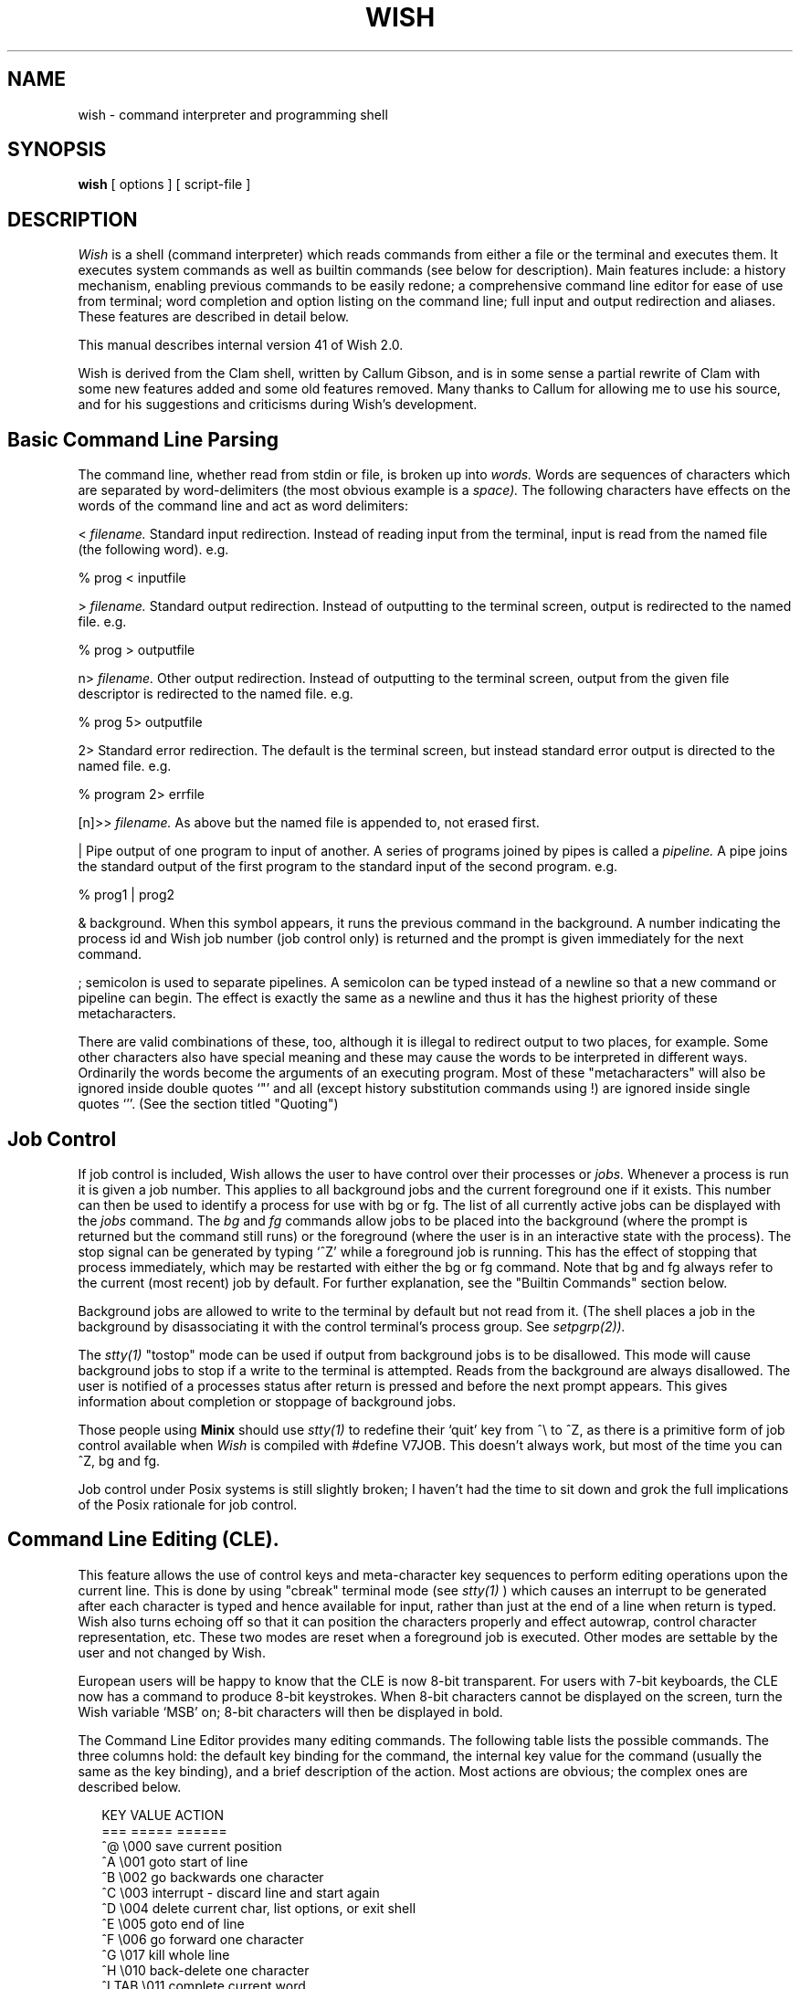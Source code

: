 ."$Revision: 1.1 $ $Date: 2016/07/22 12:03:23 $
.TH WISH 1L
.nr  LL  6i
.SH NAME
wish \- command interpreter and programming shell
.SH SYNOPSIS
.B wish
[ options ] [ script-file ]
.SH DESCRIPTION
.PP
.I Wish
is a shell (command interpreter) which reads commands from either a
file or the terminal and executes them. It executes system commands as well
as builtin commands (see below for description). Main features include: a
history mechanism, enabling previous commands to be easily redone; a
comprehensive command line editor for ease of use from terminal; word completion
and option listing on the command line; full input and output redirection and
aliases. These features are described in detail below.
.PP
This manual describes internal version 41 of Wish 2.0.
.PP
Wish is derived from the Clam shell, written by Callum Gibson, and is in some
sense a partial rewrite of Clam with some new features added and some old
features removed. Many thanks to Callum for allowing me to use his source,
and for his suggestions and criticisms during Wish's development.
.".SH OPTIONS
."The shell may be invoked with a number of options:
.".TP 4
.".B \-c
." \- the following arguments are passed to Wish for execution.
.".TP 4
.".B \-e
." \- exit shell if any command returns a non-zero exit status.
.".TP4
.".B \-f
." \- fast start up. Do not read the .wishrc file.
.".TP 4
.".B \-p
." \- parse the commands but do not execute so that checking can be performed
."on shell scripts.
.".TP 4
.".B \-v
." \- verbose mode. Commands echo back in same form as saved to history
."prior to execution. No metacharacter expansion is done (*,?,{},[],``)
."before the line is echoed.
.".TP 4
.".B \-x
." \- similar to verbose mode except that commands are echoed back in expanded
."form.
.".TP 4
.".B \-V
." \- Enter verbose mode even before .wishrc is read.
.".TP 4
.".B \-X
." \- \-X is to \-x as \-V is to \-v
.PP
.SH Basic Command Line Parsing
.PP
.PP
The command line, whether read from stdin or file, is broken up into
.I words.
Words are sequences of characters which are separated by
word-delimiters (the most obvious example is a
.I space).
The following characters have effects on the words of the
command line and act as word delimiters:
.PP
<
.I filename.
Standard input redirection. Instead of reading input from the
terminal, input is read from the named file (the following word). e.g.
.PP
% prog < inputfile
.PP
>
.I filename.
Standard output redirection. Instead of outputting to the
terminal screen, output is redirected to the named file. e.g.
.PP
% prog > outputfile
.PP
.PP
n>
.I filename.
Other output redirection. Instead of outputting to the
terminal screen, output from the given file descriptor
is redirected to the named file. e.g.
.PP
% prog 5> outputfile
.PP
2> Standard error redirection. The default is the terminal screen, but instead
standard error output is directed to the named file. e.g.
.PP
% program 2> errfile
.PP
[n]>>
.I filename.
As above but the named file is appended to, not erased first.
.PP
| Pipe output of one program to input of another. A series of programs joined
by pipes is called a
.I pipeline.
A pipe joins the standard output
of the first program to the standard input of the second program. e.g.
.PP
% prog1 | prog2
.PP
& background. When this symbol appears, it runs the previous command in
the background. A number indicating the process id and Wish job number
(job control only) is returned and the prompt is given immediately for the next
command.
.PP
; semicolon is used to separate pipelines. A semicolon can be typed instead
of a newline so that a new command or pipeline can begin. The effect is
exactly the same as a newline and thus it has the highest priority of these
metacharacters.
.".PP
."&& The double ampersand separates two commands (or command pipelines) and
."specifies that the latter should only be executed if the former returns a zero
."status (i.e. terminates successfully).
.".PP
."|| The double pipe is similar to the double ampersand except that it executes
."the latter if the former returns with
.".I non-zero
."status.
.PP
There are valid combinations of these, too, although it is illegal to
redirect output to two places, for example.
Some other characters also have special meaning and these may cause the words
to be interpreted in different ways. Ordinarily the words become the arguments
of an executing program.
." We don't have backslash as yet, sigh.
."To use any of these characters without invoking their
."special meaning, it is necessary to use the backslash character `\\' which
." causes the shell to ignore them and treat them as part of a word.
Most of
these "metacharacters" will also be ignored inside double quotes `"' and
all (except history substitution commands using !) are ignored inside single
quotes `''. (See the section titled "Quoting")
.PP
.SH Job Control
.PP
.PP
If job control is included, Wish
allows the user to have control over their processes or
.I jobs.
Whenever a process is run it is given a job number. This applies to
all background jobs and the current foreground one if it exists. This number
can then be used to identify a process for use with bg or fg.
The list of all currently active jobs can be displayed with the
.I jobs
command.
The
.I bg
and
.I fg
commands allow jobs to be placed into the background (where
the prompt is returned but the command still runs) or the foreground (where
the user is in an interactive state with the process). The stop signal can be
generated by typing `^Z' while a foreground job is running. This has the effect
of stopping that process immediately, which may be restarted with either the bg
or fg command.
." I don't think we have ^Y yet.
." A foreground process may also be stopped by typing `^Y' which
." delays stopping until the input buffer is emptied.
Note that bg and fg always
refer to the current (most recent) job
by default. For further explanation, see the "Builtin Commands" section below.
.PP
Background jobs are allowed to write to the terminal by default but not
read from it. (The shell places a job in the background by disassociating it
with the control terminal's process group. See
.I setpgrp(2)).
.PP
 The
.I stty(1)
"tostop" mode can be used if output from background jobs is to be disallowed.
This mode will cause background jobs to stop if a write to the terminal is
attempted. Reads from the background are always disallowed.
The user is notified of a processes status after return is pressed
and before the next prompt appears. This gives information about completion
or stoppage of background jobs.
.PP
Those people using
.B Minix
should use
.I stty(1)
to redefine their `quit' key from ^\\ to ^Z, as there is a primitive
form of job control available when
.I Wish
is compiled with #define V7JOB. This doesn't always work, but most of
the time you can ^Z, bg and fg.
.PP
Job control under Posix systems is still slightly broken; I haven't
had the time to sit down and grok the full implications of the Posix
rationale for job control.
.PP
.SH Command Line Editing (CLE).
.PP
.PP
This feature allows the use of control keys and meta-character key sequences
to perform editing operations upon the current line. This is done by using
"cbreak" terminal mode (see
.I stty(1)
) which causes an interrupt to be generated after each character is typed and
hence available for input, rather than just at the end of a line when return is
typed. Wish also turns echoing off so
that it can position the characters properly
and effect autowrap, control character representation, etc. These two modes
are reset when a foreground job is executed. Other modes are settable by the
user and not changed by Wish.
.PP
European users will be happy to know that the CLE is now 8-bit transparent.
For users with 7-bit keyboards, the CLE now has a command to produce
8-bit keystrokes. When 8-bit characters cannot be displayed on the screen,
turn the Wish variable `MSB' on; 8-bit characters will then be displayed
in bold.
.PP
The Command Line Editor provides many editing commands. The following
table lists the possible commands. The three columns hold: the default
key binding for the command, the internal key value for the command (usually
the same as the key binding), and a brief description of the action. Most
actions are obvious; the complex ones are described below.
.PP
.in +2
.nf
KEY     VALUE           ACTION
===     =====           ======
^@       \\000   save current position
^A       \\001   goto start of line
^B       \\002   go backwards one character
^C       \\003   interrupt - discard line and start again
^D       \\004   delete current char, list options, or exit shell
^E       \\005   goto end of line
^F       \\006   go forward one character
^G       \\017   kill whole line
^H       \\010   back-delete one character
^I TAB   \\011   complete current word
^J LF    \\012   finish line (same as return)
^K       \\013   kill from cursor to end of line
^L FF    \\014   clear screen and redisplay line
^M CR    \\015   finish line (same as linefeed)
^N       \\016   step forward in history
^O       \\017   toggle insert/overwrite mode
^P       \\020   step backward in history
^Q       \\021   resume tty output
^R       \\022   redisplay the line
^S       \\023   stop tty output
^T       \\024   transpose the current and previous chars
^U       \\025   accepts number and key to perform num times
^V       \\026   next character to be read literally
^W       \\027   delete word backwards
^X       \\030   goto saved position
^Y       \\031   yank the previous word into a buffer
^Z              suspend process (no effect upon CLE)
^[ ESC          prefix for meta-commands
^\\       \\034	 beep
^]       \\035   turn CLE mode bit on (see bindings below)
^^	    \\036   turn CLE mode bit off (see bindings below)
^_       \\037	 turn the following character's msb on
SPC../          insert that character
0..9            insert the character or read digit (^U)
:..~            insert that character
^? DEL          back-delete character (same as ^H)
ESC-^P   \\201   match previous partial command
ESC-b
ESC-B    \\202   skip backwards one word
ESC-d
ESC-D    \\203   delete word forwards
ESC-f
ESC-F    \\204   skip forward one word
ESC-h
ESC-H    \\205   get help on word
ESC-p
ESC-P    \\206   insert buffer onto the line
ESC-y
ESC-Y    \\207   yank the next word into a buffer
ESC-/    \\210   search forward for next typed character
ESC-?    \\211   search backwards for next typed character
.in -2
.fi
.PP
Note that some keys which normally generate signals (e.g. ^Z, ^Y, ^\\)
do not do so whilst a line is being entered/edited. Their signal generating
status is returned whenever a foreground job is in progress.
.PP
.SH Complex CLE Functions
.PP
.PP
Some of the CLE commands are complicated. Their full description is given here.
.PP
^D Delete char, list options, leave shell
.PP
This command has three functions. If you use the command at the beginning of
a line, you will exit the shell. If your cursor is on top of a character,
that character will be deleted. Finally, if your cursor is at the end of the
line, a list of `expansions' will be shown. This command will show files,
programs you can run, user's home directories and variables, depending upon
how you use it.
.PP
For example, to see a list of files in your current directory, you can do
.PP
.nf
    % word ^D
.fi
.PP
To see all the files starting with `s', do
.PP
.nf
    % word word s^D
.fi
.PP
The word can be a relative or absolute path name; to see the files starting
with `std' in the include directory, and the parent directory, do
.PP
.nf
    % word word /usr/include/std^D
    % word word ../std^D
.fi
.PP
If the word is the first on the line, aliases, builtins and programs in
your PATH are listed. To see all the commands, and all the commands starting
with `cl' do
.PP
.nf
    % <space>^D
    % cl^D
.fi
.PP
If the word begins with a `$', the command will give a list of variable names;
to see all the variable names, and all starting with `H', do
.PP
.nf
    % word word $^D
    % word word $H^D
.fi
.PP
If the word begins with a `~', the command gives a list of users. Examples:
.PP
.nf
    % word word ~^D
    % word word ~ro^D
.fi
.PP
Words with `/' signs in them will be expanded internally to their pathname
equivalents. The word `~#/' means the list of aliases and builtins.
For example, to list the files in fred's directory, in $HOME, and the
aliases and builtins, do
.PP
.nf
    % word word ~fred/^D
    % word word $HOME/^D
    % word word ~#/^D
.fi
.PP
<TAB>  Filename Completion
.PP
Filename completion is closely associated with the list options function. If
you use <TAB> instead of ^D, the word on the command line is completed up
to the first duplicate letter. For example, if you have two files 'bigfile.c'
and `bigfile.o' in the current directory, then
.PP
.nf
    % ls bi<TAB>             becomes
    % ls bigfile.
.fi
.PP
Words with only one match are fully completed. This function understands the
same words as the list options functions, so you can complete variables,
usernames, programs, and files in directories like
.PP
.nf
    % ls $HOME/.cl<TAB>      becomes
    % ls $HOME/.wishrc
.fi
.PP
Quoting Commands
.PP
The CLE provides commands to quote characters instead of them performing
functions. The first is ^V. For example, to insert a ^A on the line without
^A doing its usual action, do
.PP
.nf
   % word word ^V^A
.fi
.PP
The ^_ command works exactly the same, but also turns the character's
most significant bit on, so 8-bit keystrokes can be entered from a 7-bit
keyboard.
.PP
^U  Repeat Keystroke
.PP
^U is followed by a decimal number (which isn't displayed), and one character.
That character is repeated number times.
.PP
ESC-^P  Match Partial Command
.PP
This command only works for the first word. When the cursor is at the end of
the first word, and this command is done, the last command that matched
the word is added to the line. For example:
.PP
.nf
   % ls -l
   % wc file
   % echo hello
   % lESC-^P             becomes
   % ls -l
.fi
.PP
Word Commands
.PP
The word commands are affected by the Wish variable wordterm. This can be set
to holds the characters that `end' a word. If this variable isn't defined,
the CLE assumes it holds the following characters: space, tab, > < | / ; =
& and `.
.PP
.SH Bindings
.PP
.PP
Wish now distinguishes between the commands available in the CLE and the
keystrokes that cause the commands to occur. This allows Wish to have
different editor bindings. For example, Wish defaults to an emacs-like
binding, as noted above, but can be given vi-like bindings by sourcing
the file Vibind.
.PP
The command characters given in the above table are used by the Wish
.B bind
builtin command, which can bind a keystroke sequence to another keystroke
sequence. With the default emacs-like style, most of the emacs keys are
identical to the internal CLE commands, and only the ESC commands are
internally bound by Wish. Setting up another editor style involves the use
of the `bind' and `unbind' builtins described in the Builtin Commands
section.
.PP
The CLE also offers a boolean `mode'.
When the mode is on, all current key bindings apply. However, when the mode
is off, key bindings marked as `mode only' are disabled. This allows the
vi-style set of bindings to be used.
.PP
The help command calls the system manual command with the word immediately
preceding the cursor as the argument.
.PP
." The next history command (^N) will attempt to predict the user's next command
." if it reaches the end of the history list (i.e. when nothing has been typed
." on the current line, yet) by looking for the most recent occurrence of
." the previous command (not
." including the previous command itself) and then loading the command
." .I after
." that onto the command line. This may be set up to occur automatically by
." setting the TARDIS variable (see Special Variables section). This enables
." the user to set up a loop of commands. A beep sounds if the shell is unable to
." predict what command is next (if the previous command never occurred before,
." for instance).
." .PP
." .nf
." % comm1
." % comm2
." % comm3
." % comm1
." % ^N    -->  % comm2
." .fi
." .PP
.SH Variables.
.PP
.PP
The shell variable facility relies on the following metacharacters:
.PP
$ denoting a variable. Wish will interpret $ as a reference to a
shell variable.
The word immediately adjacent to the `$' is taken 
as the variable name. This word is delimited by any of the metacharacters above,
by quotes, by another `$', or by an array subscript. e.g.
.PP
% echo $fred
.PP
This will echo the contents of the variable fred.
." , while this:
." .PP
." % echo $fred[2]
." .PP
." will echo the contents of the third field of fred. Note that array subscripts
." start from zero. Any access to a nonexistent field will return a null word.
.PP
= assignment of variables. Variables are assigned simply by stating the name(s)
of the variable(s), followed by the equal `=' sign, and then the value(s).
." It is possible to assign two or more variables simultaneously. e.g.
." .PP
." % a b = x y
." .PP
." This statement assigns 'x' to $a and 'y' to $b. Any left-over words on the
." right hand side of the equals are assigned to the last variable listed on
." the left hand side. Similarly, any left-over variable names (on LHS) are
." assigned null values. Note, however, that this assignment is not truly
." concurrent (at this stage). (i.e. assignment is done left to right, not as
." if it all happened simultaneously. Therefore, variable swapping is not
." possible with only two variables. "a b=$b $a" would set both "a" and "b" to the
." original value of "b".
." .PP
." += appending to a variable. Variables can also be appended to with the `+='
." operator. This works in the same way as the `=' but does not destroy the old
." value of the variable. To append to a variable, the variable must have existed
." previously.
.PP
Wish is responsible for two separate sets of variables. The examples given
above refer to
.I internal
shell variables. These variables are immediately
accessible to the user and also act as flags for some Wish functions
(e.g. HASH,ignoreeof,UNIV). The other set is known as
.I environment
variables.
Environment variables are passed to any new process by the execve system call.
When the shell is started all environment variables are loaded into the
shell's internal variable storage space.
When this initialisation occurs,
these variables are automatically marked for
.I export
, meaning that when execution of a command
takes place, the variables marked for export form the environment for
the executed command.
It is also possible to mark any variable for export by
using the
.I export
command described below.
.PP
." While there is no
." .I set
." command, variables can be deleted using the
." .I unset
." command. Also
." .I unsetenv
." can be used to delete environment variables. If you
." don't want all of the environment variables cluttering up your internal
." variable list, there is no harm in deleting them but they will not be
." re-exported. To reload the environment variables, simply use the command:
." .PP
." e.g. % PATH=$PATH
." .PP
." since the environment is searched for the variable if it does not exist in the
." internal variable list.
." .PP
." A new feature found only in Wish is the
." .I edit
." command which allows the user
." to edit a variable. This is particularly handy for long variables such as PATH
." and TERMCAP in which only a small component has to be altered. Editing is done
." using the command line editor features described above.
.PP
Wish also has several inbuilt variables:
.PP
.nf
      $$ - The process-id of the process
      $? - The exit status of the last process
      $# - The number of arguments to the process
      $n - (where n is a digit) The n'th argument to the process.
      $* - All the arguments to the process (except $0)
.fi
.PP
When used interactively, these refer to the Wish itself. However, in
aliases and Wish scripts, these variables refer to the alias or script.
For example, if `prog' is a Wish script, and you type
.PP
% prog foo bar
.PP
then from within "prog", $0 will be "prog", $1 will be "foo" and $2 will be
"bar". Similarly, an alias such as
.PP
% alias l '/bin/ls -lg $*'
.PP
will do '/bin/ls -lg' on all of its arguments.
.PP
.SH History and History Substitution.
.PP
.PP
The history mechanism enables every command typed to be stored and accessed
at a later time. To get a list of previous commands use the
.I history
command. Wish does not enter the
.I history
command into the history, nor does
it store single letter lines since these can be more easily retyped than
by using history substitution (described below). The number of commands
remembered by Wish is set by the internal "history" variable.
.PP
It is possible to recall a previous line(s) from the history by using the
metacharacter `!', followed by the absolute history number, a relative history
number, a string which matches the most recent command starting with the
same string, or another `!' which refers to the previous command. e.g.
.PP
% !12 fred
.PP
This will substitute the history event numbered 12 onto the line at that
position and the argument "fred" will remain as an argument to that command.
.PP
% !-3
.PP
This will substitute the event from three commands ago. It is still possible
to have an argument or a different substitution on the same line.
.PP
% !fo
.PP
This will substitute the most recent command starting with "fo".
.PP
You can also append characters onto a previous history command rather than
adding a new word. If we issued a command "ls -l" and then used "!la" the
shell would search for a command starting with "la" instead of finding "ls -l"
and appending the "a". So, to achieve this, simply quote the characters that
are to be appended (actually you only need quote the first). Hence,
.br
% !l"a"
.br
will give the desired substitution of "ls -la". Spaces may be included in
the string by using backslash or quotes.
.br
% !"v d"

." .PP
." Another form of substitution exists which operates only on the previous
." line as an error correction mechanism. Although this is mostly superseded by
." the history pullback (^P) and command line editor operations, it was included
." for completeness. If a line starts with a `^' and has the format:
." .PP
." % ^string1^string2
." .PP
." then string1 is replaced by string2 in the previous command line.
." .PP
." .B Command Substitution.
." .PP
." The
." .I output
." of a command can be substituted into the command line by using
." .I backquotes
." to surround the command. e.g.
." .PP
." % d=`date`
." .PP
." This command causes the system program
." .I date(1)
." to be executed, and the resulting output is loaded (word by word) into the
." line to be parsed.
." .I Words
." are sequences of non-blank characters. A
." .I blank
." is a space, tab or newline. The "blank" characters are all interpreted as
." spaces when loaded into the line, however, the output of a program in
." backquotes can be preserved as a single argument by surrounding the backquotes
." with double quotes (""). Single quotes would cause the backquotes to remain
." uninterpreted, however.
.PP
.SH Filename Substitution.
.PP
.PP
Rather than type a lot of filenames, sometimes it is possible to specify
a group of files using the "globbing" technique. This means that using the
following metacharacters, you can specify files in any directory using a
sort of shorthand notation. The shell then performs what is called "pattern
matching" to produce the file names wanted.
.PP
* represents any number of characters including zero.
.br
? represents any one character.
.br
[] encloses a list of characters that can match. Two characters may also
have a hyphen separating them meaning "up to". So [A-Za-z] includes the
letters 'A' to 'Z' and 'a' to 'z'.
.PP
e.g. ab* matches all files in current directory starting with "ab".
.br
/usr/bin/lo*.? matches all files in /usr/bin starting with "lo" then
ending with a "." and any other character.
.br
[abc]*.c matches all the C-files in the current directory starting with
an "a", "b", or "c".
.PP
It is also possible to specify
.I subdirectories
using pattern matching e.g.
*/*.c matches all C-files in any subdirectory.
.PP
A further abbreviation method is available for referring to the home
directories of users. This is done by typing a `~' followed by a
.I username
or if no username is given then the home directory of the user running
the shell is used (i.e. ~ refers to your directory).
.br
e.g. "~cgibson" will be replaced by "/u1/hons/cgibson"
.br
"~mike/work" will be replaced by "/u1/staff/mike/work".
.PP
Wish now fully copes with systems that uses yypasswd.
." .PP
." It is also possible to abbreviate by using the {} metacharacters. Actually,
." only the `{' is recognised as a metacharacter. This can be achieved by
." placing a set of strings separated by commas `,' inside the curly braces.
." Note that the shell blindly expands without checking for existence of files
." (no matching done) and thus this command can refer to words other than
." filenames.
." .PP
." e.g. % ls {a,b,c}*.c
." .PP
." This will once again give the listing of C-files in the current directory
." but the difference is that before pattern matching takes place, the line
." is expanded to: "ls a*.c b*.c c*.c" and hence is less efficient since the
." shell must match 3 separate patterns. The following example shows another
." use of the curly brace expansion.
." .PP
." % echo {0,1}{0,1}{0,1}{0,1}{0,1}{0,1}{0,1}
." .PP
." This will echo the representation of the binary numbers from 0 to 127
." because left to right order is preserved.
." .PP
." So, it is possible to combine any number of these metacharacters *,?,[],{},~
." to save
." typing, but note that the more complicated the pattern, the longer the shell
." will take to expand it, particularly if many subdirectory levels are involved.
." Also, if many different sets of braces are given in the one word then the
." expansion becomes large and may not even fit on a line. For example, the above
." example using {0,1} has two options in each set of braces and seven sets of
." braces, resulting in two to the power of eight (128) different words.
.PP
.SH Quoting.
.PP
.PP
There are three types of quotes (not including backquotes) which may be used to
stop the above mentioned metacharacters from being interpreted.
." The most
." powerful is the
." .I backslash
." `\\' which only quotes the next character.
." This will quote absolutely anything except
." .I null
." (^@) which may not be quoted since it represents the end of a line
." (null-terminated strings. See
." .I string(3)
." ) and can't be typed, anyway. The next set of quotes, called
Single quotes '' will stop all interpretation except history
substitution (!).
." It is necessary to use the backslash here if the actual
." exclamation mark character is intended.
The last set of quotes is double quotes.
They allow history and variable substitutions but disallow pattern matching.
Note that quotes may be nested but only the outer set have any effect.
." The exception is the use of the
." .I backslash
." when quoting the `!' and when quoting
." the `$' and ``' in double quotes.
.PP
.SH Aliases - User defined Command Sequences
.PP
.PP
It is possible for the user to define their own set of aliases. Unlike
.I Csh(1)
where the first word of any command is checked to see if it's an
alias, and then the alias is substituted onto the line, Wish allows full
shell scripts to be defined which are then executed by the shell after
parsing the line. These aliases are stored internally and executed in
a similar way as a Wish script. Thus it is possible to pass arguments as
$1 $2 etc. or $* for all arguments. In fact, the aliases should behave exactly
as a script stored in the user's directory but without taking up directory
space. Remember that the more aliases that exist, the more slowly commands
will run.
." This problem is greatly reduced in Wish compared with
." .I Csh
." if
." .I hashing
." is on, because the builtins and aliases are hashed from the path along
." with all the other commands and so access to them is still quick via this
." method. The only reason for not using hashing would be if the hash table got
." too full (too many files on your PATH) or process space was needed on the
." system.
." Also using the `~#' metanotation, you can specify explicitly to use a builtin
." or alias if they occur lower down in the path then a system command of the same
." name. e.g.
." .PP
." % ~#/list
." .PP
." This will execute the builtin command
." .I list
." rather than the system command
." .I list(1).
Because of the way that these aliases are implemented, it is easy to
call builtins, system commands, and even other aliases, from within an alias.
You should be careful not to call an alias from within itself since this will
cause an error. Aliases can be created using the builtin command
.I alias
, see below in Builtin Commands section.
.PP
.SH Builtin Commands
.PP
.PP
This section describes the commands that are builtin to the shell.
Builtins are only executed in a subshell if they are at the start or in the
middle of a pipeline or run in the background.
." They exist in a virtual directory
." ~# and can be referred to in this way. See the Aliases section above for more
." information.
.PP
This section is divided up into several subsections, because some
builtins can be left out if they cannot be used or are not needed.
To find out which builtins you have, do
.PP
.nf
     % ~#/^D
.fi
.PP
This gives you a list of aliases and builtins.
.PP
.B 1. Standard Builtins
.PP
.TP 4
." alias [ [ -e -l -s] <alias-name> [ <alias-defn> ] ]
alias [ [ -e -s] <alias-name> [ <alias-defn> ] ]
When invoked with no argument this command lists the aliases
currently defined.
." If the -e flag is given then an editor (default is .I vi(1))
." is invoked upon a temporary file and this allows the user to create their
." Wish script which is loaded into the shell as an alias upon completion. This
." is needed if
." multi-lined aliases are to be defined since Wish's command line editor will not
." allow newlines to be displayed and inserted.
The -l flag instructs Wish to load
up the alias from the named file (the alias is given the same name). In the same
way -s causes Wish to save the alias to file. If none
of these flags appear, then the first argument is taken as the alias name, and
the remaining arguments as the alias definition. If there are no other
arguments, that alias's definition is printed.
.TP 4
bind [[-m] keysequence [newkeysequence]]
This command allows the user to bind a series of keystrokes to a new series
of keystrokes. Note that most ASCII control characters (\\000 to \\037), and
some other control characters (\\201 to \\211) cause the CLE to perform a
function, so most bindings are to one or more of these characters.
With no arguments,
bind
shows the current set of key bindings. With a keysequence argument,
the binding of
the given sequence is shown. With a keysequence and a value, the sequence is
bound to the action. For example:
.PP
    % bind '^[[A' ^P
.PP
binds the up-arrow key to the `step backward in history' action.
Bind
also understands C-like octal sequences, so that
.PP
    % bind '^[[A' \001hello\005
.PP
will cause the up-arrow to insert the word `hello' at the beginning of the
line.
.PP
If a keysequence is bound using the `-m' option, then the binding is marked
`mode-only', and is only invoked when the CLE is in MODEON mode. Otherwise
it is ignored.
.PP
Note that the CLE uses the first match found when parsing keyboard input.
For example, if the current bindings are:
.PP
   % bind
   ^[[A   is bound to ^P
   ^[[B   is bound to ^N
   ^[[Aa  is bound to ^A
   ^[[B   is bound to ^E
.PP
then the keyboard input `^[[Aa' will do the command ^P (i.e. go back in
history), and then
add an `a' to the command line; similarly, the input '^[[B' will do the
command ^E (i.e. go to the end of the line).
.PP
Key bindings can be recursive. A large error will occur if you do
.PP
    % bind a aa
.PP
as the next time you type `a', it will become an infinite number of a's,
up to the size of the CLE line buffer.
.TP 4
cd [ <directory> ] or chdir [ <directory> ]
This command changes the current working directory of the
current shell process. Thus, if cd occurs inside a child process, when that
process dies, the parent will not have changed directory. Cd takes a single
argument which is the name of the directory to change to. The directory name
may be a full path name starting from the root directory or a path name
relative to the current directory. The `~' notation can also be used to refer
to the home directory of users.
.TP 4
echo [-n] <arguments>
Echo writes the given arguments out on a single line on standard output. A
newline is appended unless the -n option is given.
." .TP 4
." edit <variable>
." Edit takes one argument which is a variable name that is
." to be edited. The editor used is the command line editor. After completion of
." the editing sequence, press return and the variable is saved. Note variables
." must exist prior to editing them. (See also Command Line Editing section).
." .TP 4
." exec <program-name> [ <argument-list> ]
." Replace the current shell with a different program which is
." supplied as arguments. All arguments are passed to
." .I execve(2).
." .TP 4
." exit [ <status> ]
." Causes the termination of the shell (unless it is the
." login shell). If a numerical argument is given then the shell exits
." with that argument. Default status is zero.
.TP 4
export [ [ - ] <variable> ]
mark a variable for export, or if `-' flag given, unmark
export ability for that variable. When a variable is marked for export, it
means that the internal copy of the variable is transferred to the environment
whenever a program is executed, making the new copy available to the new
process.
.TP 4
history [ m[-n ] ]
Lists the previously executed commands remembered by the shell. An optional
range can be specified which will list the commands numbered from
.I m
to
.I n.
A single number argument will display the m most recent commands.
.TP 4
list [ env ]
List the internal variables defined in Wish. With the "env" option, the
environment variables are listed (like
.I printenv(1)).
." .TP 4
." load <line>
." Load the arguments supplied onto the next command line. Can be used to
." load up alias definitions for example if they need to be slightly altered,
." or to check a history substitution (or other substitution) without automatically
." executing the line. Allows a second carriage return for confirmation.
." .TP 4
." lock
." Lock the keyboard. User is prompted for a password which must be retyped
." to confirm it. The shell enters "lock" mode and this mode can only be exited by
." once again typing the correct password.
." .TP 4
." logout
." The command used to logout from the shell and hangup from
." the system. This command only has effect from the lowest shell level (i.e.
." the login shell).
." .TP 4
." repeat <number> <command>
." This statement causes the command to be executed the number of times specified.
.TP 4
source <script-name> [ <argument-list> ]
Cause the Wish script to be executed in the current shell, as if the contents
of the file had been typed from the keyboard. This is useful if the environment
variables are to be set for the shell. (e.g. if you have a script that changes
your TERMCAP or PRINTER variable etc.) This script could also be loaded as an
alias with "alias -l".
.TP 4
tilde [-l], tilde [[shorthand] [dirname]]
Wish keeps an internal list of shorthand names for directories. Tilde adds
the given shorthand/dirname pair to the list. From then on, you can use
~shorthand to mean the dirname. If just shorthand is given, the expansion
for that shorthand is given. With no arguments, all the internal pairs are
given. The -l argument will also show the username/directory pairs from
the /etc/passwd file.
.TP 4
unalias <alias-name> ...
Delete the named alias if it exists. If not an error message is returned.
.TP 4
unbind keysequence
Unbinds the given key sequence, if that sequence has been bound.
.TP 4
untilde <shorthand>
Removes the shorthand name/directory pair from the internal list of
directory shorthands.
unset <variable> ...
Delete the internal variable named. If an environment variable of the same
name exists, it will be deleted.
.TP 4
unsetenv <variable> ...
Delete the environment variable named. This command should be used with
caution since some system programs use the environment variables. The
shell with still have an non-exported copy of the variable.
." .TP 4
." which [ -o ] [ -O ] <name>
." In its basic form, tells you the full pathname of the file you execute by
." typing <name>. With -o, aliases are ignored and with -O aliases and builtins
." are ignored.
.PP
.B 2. Job Control Builtins
.PP
.TP 4
bg [ %<job-no> ] [ <pid> ]
This command has the effect of starting the current job (which will be
stopped) in the background if given no arguments. If given arguments it starts
the specified jobs in the background. The arguments are simply the job numbers
which have been assigned by the shell. These can be obtained using the
.I jobs
command.
.TP 4
fg [ %<job-no> ] [ <pid> ]
Cause the current job to execute in the foreground
whether stopped or executing in the background. If an argument is supplied
it is taken as the job number (as described in
.I bg
and Job Control section).
.TP 4
jobs
Give a list of current jobs (processes) recognised by
Wish. These jobs are the either running in the background or are stopped.
The shell cannot keep track of processes that result from a
.I fork(2).
In the att universe, job control is severely restricted. (See Job Control
section).
." .TP 4
." kill [ -<signal> ] %<jobno> [ or <pid> ] ...
." Kill the specified job number or process id (pid) with the optionally
." specified
." .I signal.
." Signals are the same as those defined in
." .I sigvec(2)
." (ucb) or
." .I signal(2)
." (att) but with the prefix "SIG" removed. If the signal is unspecified, then
." the SIGTERM signal is sent. If the SIGTERM and SIGHUP signals are sent the
." the shell will send the
." SIGCONT signal as well, which is needed if a stopped job is to receive the
." signal.
." .TP 4
." stop [ %<job-no> <pid> ... ]
." Stop the current (or named) job that is running in the background. Jobs may be
." restarted using either
." .I bg
." or
." .I fg.
." .TP 4
." suspend
." Cause this shell to suspend or stop. Control is returned to an outer level
." but the shell will remain in a stopped state (receives a stop signal, like
." typing ^Z).
." .TP 4
." wait
." Cause the shell to wait for all background processes. The wait can be
." interrupted (^C) at which stage the shell prints a list of all jobs
." currently outstanding.
." .PP
." .B 3. Hashing Builtins
." .PP
." .TP 4
." hashstat [ x ]
." Display an analysis of the internal hashing table.
." With no arguments, hashstat returns the actual hits and misses whenever the
." shell tries to execute a program and also a hit ratio. With the single argument
." "x", Wish returns the hits and misses encountered when creating the hash
." table, an expected hit ratio, and how full the table is.
." .TP 4
." rehash
." This causes the files on the user's path to be entered into a hash table.
." If hashing was previously turned off, then it is turned on with this command.
." You will need to do this if a new executable file appears in a directory on
." your path.
." .PP
." .B 4. Non-Minix Builtins
." .PP
." .TP 4
." help [ <error-number> ]
." Help gives some additional information about the previous error that occurred,
." or if supplied with an internal error number, explains that particular error
." in more detail.
." .PP
." .B 5. Shell Script Builtins
." .PP
." Currently case, for, if, repeat, shift, and while exist as stub builtins, i.e
." they do nothing. It is planned to give Wish a scripting language as close
." as possible to sh(1). The only written shell script builtin is read.
." .PP
." .TP 4
." read <variable> [ <variable> ... ]
." Read from the standard input until an end of line is reached. The characters
." that were read are assigned to the <variable> named. If more than one variable
." is to be read, the first word of the input is assigned to the first variable;
." the second to the second respectively; the final variable is assigned any left
." text. If there are more variables than words read, remaining variables are
." assigned null strings. Note this is logically equivalent to variable assignment.
." (see Variables.)
.PP
.SH Special Variables.
.PP
.PP
This section contains a description of the variables which are used by the
shell to indicate certain conditions or which actually affect the running
of the shell in some way. The user may set these variables to suit their own
personal tastes.
.TP 4
KEEPSTTY
This variable affects the state of the terminal under Wish. If not defined,
you can change the terminal state using stty, and Wish will use the new
state, with the exception of cbreak/cooked modes. with KEEPSTTY, Wish will
always reset the terminal to the initial state. This is useful if you have
a program with sometimes crashes, leaving the terminal in nl state or even
changing the speed. Defining this variable will set the terminal back to a
sane state when you return to Wish.
.TP 4
MSB
This variable affects the way characters with their msb on are printed.
Wish defaults to printing characters as they are. However, if MSB is set to
any value, characters above 127 are AND-ed back to 0-127, and are printed
in bold.
." HASH
." If HASH exists, hashing for the path will be turned on. If unset then
." hashing is turned off. HASH needs no value.
." .TP 4
." TARDIS
." Cause the shell to automatically try to predict what command the user wants
." typed every time the prompt is returned. This is the same as typing ^N every
." time the prompt appears.
." .TP 4
." UNIV
." For dual universe implementations of Unix, such as Pyramid OSx.
." Can be set to either "att" or "ucb"
." and is probably extremely machine dependent. Contact your system administrator
." regarding this.
.TP 4
beep
This variable can be set to any string of characters
which will be output whenever a bell would normally sound. By default,
this value is ASCII 7 (^G). If set to null, the shell will give no warning
bell. (For terminals with inverse video, "^[[?5h^[[?5l" will produce a
flash).
.TP 4
cwd
Holds the value of the current working directory. This variable is automatically
updated by the shell whenever a cd or chdir occurs. It generally should not be
changed by the user.
.TP 4
." history
." The number of commands the shell is to remember for use with the
." .I history
." command. If set to zero, then of course no commands are remembered. The larger
." history's value, the more space is occupied by the shell process since it must
." store all the previous commands. History is set to 25 by default.
." .TP 4
." ignoreeof
." If set, ignoreeof causes the shell to ignore the ^D key as a means of exiting
." the shell. Ignoreeof needs no value.
." .TP 4
." nohistdup
." If set, successive identical lines are not saved in the history.
." .TP 4
prompt
.in -4
.br
." prompt2
." .in +4
." .br
Prompt contains the format description for the user prompt. By default
this is a `%' sign. Prompt2 contains the format description for the second
prompt, given when more information is needed, like in a while, case, or if
statement being executed in interactive mode (i.e. from keyboard).
The format description is simply a string of characters which are displayed,
except that some special attributes may be entered using the `%' metacharacter.
.br
.in +4
%% a percent `%' sign.
.br
%d current working directory.
.br
%!
.br
%h current history number.
.br
%S start standout mode (see
.I termcap(4)).
.br
%s stop standout mode.
.br
%@
.br
%t time in 24-hour format with seconds.
.br
.in -4
If any other character follows the `%' then the `%' and then that character is
printed. Other characters are just printed. e.g. "%d[%h] " could produce
"/u1/staff/mike/work[58]" as the prompt.
This prompt format is similar to that used by
.I tcsh(1).
." .TP 4
." umask
." Contains an octal number representing the umask for files when created by
." the shell. The default file creation mode can be found by OR-ing this value
." with octal 0777. See
." .I chmod(1)
." and
." .I umask(2).
." .TP 4
." wid
." Sets the terminal width. Tells the command line editor when to effect a line
." wrap so that the cursor stays in the right place.
.TP 4
wordterm
This variable holds all the characters that delimit words, and is used in
the word-oriented CLE functions. If undefined, the CLE will use the
characters SPACE, TAB, > < | / ; = & and `.
.SH AUTHORS
Callum Gibson- Honours project 1988.
Warren Toomey.
.SH FILES
.nf
~/.wishrc          Read at beginning of execution of Wish.
." ~/.history              Saved commands from history list.
." ~/.login                Read only by login shell, after .wishrc.
." ~/.logout               Read at logout time.
." /etc/passwd             source of directories for ~name.
." /usr/local/man          help manual called from CLE, defined at
."                         compile time.
." /usr/local/lib/wish.hlp Text for help builtin command.
.fi
.SH LIMITATIONS
Maximum line length is 2048 (but redefinable). Maximum number of arguments
is 512. Not all of the above features exist, yet, and some new ones may be added
in future versions.
.SH SEE ALSO
chmod(1), csh(1), sh(1), stty(1), tcsh(1), exec(2), fork(2), pipe(2), umask(2),
wait(2), string(3), signal(3), termcap(4), tty(4), environ(7).
